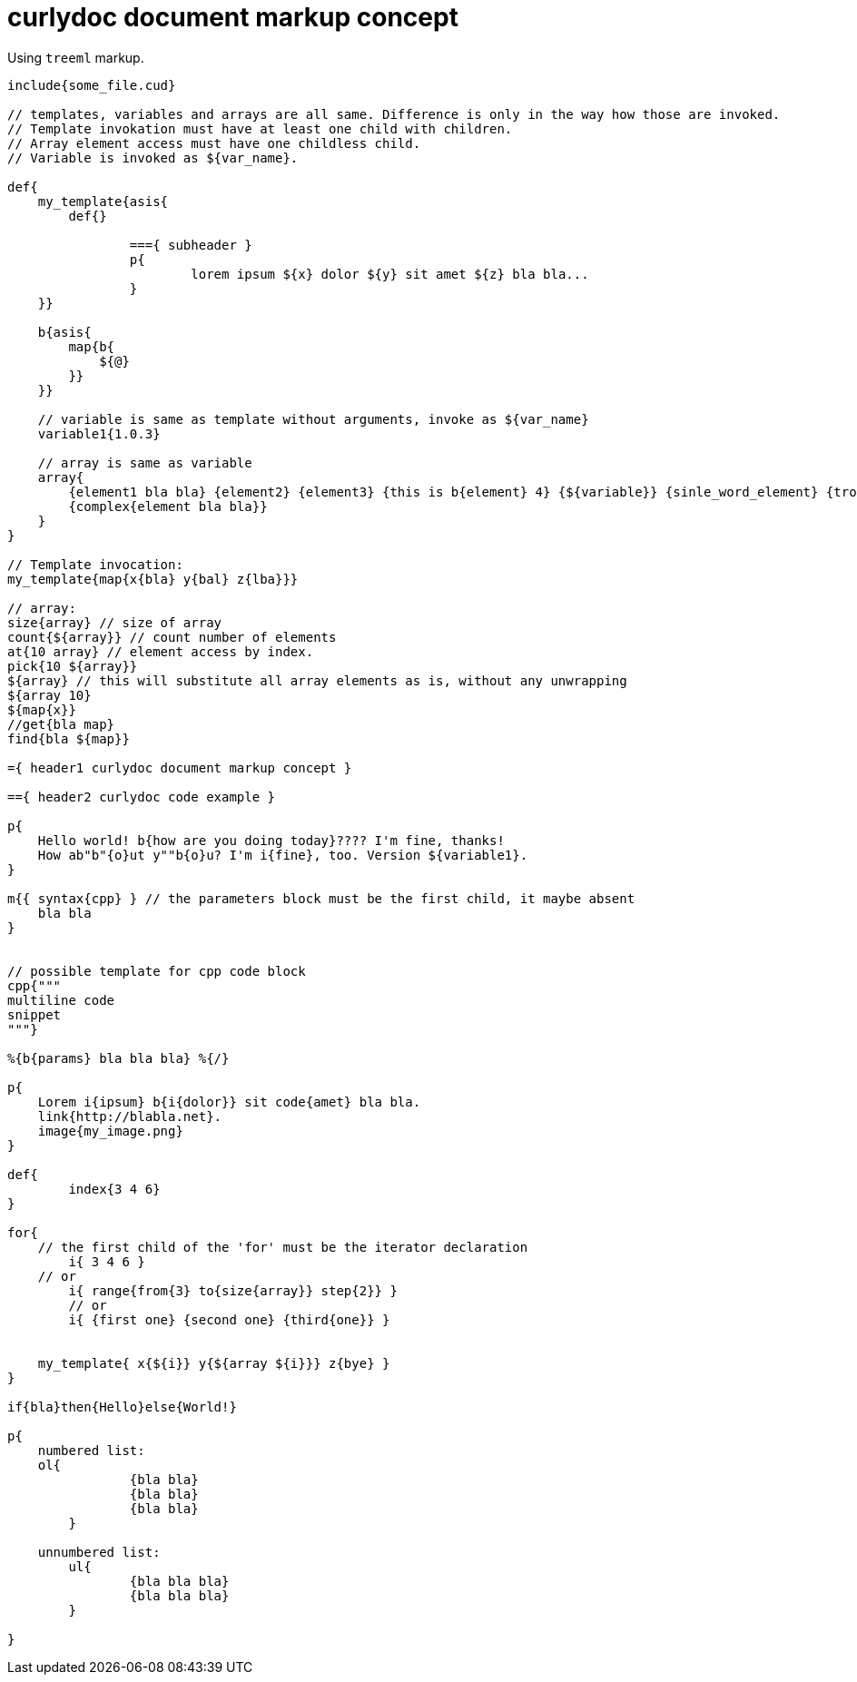 = curlydoc document markup concept

Using `treeml` markup.

....
include{some_file.cud}

// templates, variables and arrays are all same. Difference is only in the way how those are invoked.
// Template invokation must have at least one child with children.
// Array element access must have one childless child.
// Variable is invoked as ${var_name}.

def{
    my_template{asis{
        def{}
        
		==={ subheader }
		p{
			lorem ipsum ${x} dolor ${y} sit amet ${z} bla bla...
		}
    }}

    b{asis{
        map{b{
            ${@}
        }}
    }}

    // variable is same as template without arguments, invoke as ${var_name}
    variable1{1.0.3}

    // array is same as variable
    array{
        {element1 bla bla} {element2} {element3} {this is b{element} 4} {${variable}} {sinle_word_element} {trololo trololo}
        {complex{element bla bla}}
    }
}

// Template invocation:
my_template{map{x{bla} y{bal} z{lba}}}

// array:
size{array} // size of array
count{${array}} // count number of elements
at{10 array} // element access by index.
pick{10 ${array}}
${array} // this will substitute all array elements as is, without any unwrapping
${array 10}
${map{x}}
//get{bla map}
find{bla ${map}}

={ header1 curlydoc document markup concept }

=={ header2 curlydoc code example }

p{
    Hello world! b{how are you doing today}???? I'm fine, thanks!
    How ab"b"{o}ut y""b{o}u? I'm i{fine}, too. Version ${variable1}.
}

m{{ syntax{cpp} } // the parameters block must be the first child, it maybe absent
    bla bla
}


// possible template for cpp code block
cpp{"""
multiline code
snippet
"""}

%{b{params} bla bla bla} %{/}

p{
    Lorem i{ipsum} b{i{dolor}} sit code{amet} bla bla.
    link{http://blabla.net}.
    image{my_image.png}
}

def{
	index{3 4 6}
}

for{
    // the first child of the 'for' must be the iterator declaration
	i{ 3 4 6 }
    // or
	i{ range{from{3} to{size{array}} step{2}} }
	// or
	i{ {first one} {second one} {third{one}} }

    
    my_template{ x{${i}} y{${array ${i}}} z{bye} }
}

if{bla}then{Hello}else{World!}

p{
    numbered list:
    ol{
		{bla bla}
		{bla bla}
		{bla bla}
	}

    unnumbered list:
	ul{
		{bla bla bla}
		{bla bla bla}
	}

}

....

